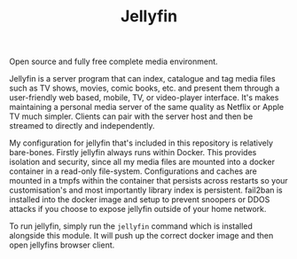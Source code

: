 #+TITLE: Jellyfin
#  LocalWords:  jellyfins jellyfin tmpfs DDOS

Open source and fully free complete media environment.

Jellyfin is a server program that can index, catalogue and tag media files such as TV
shows, movies, comic books, etc. and present them through a user-friendly web based,
mobile, TV, or video-player interface. It's makes maintaining a personal media server
of the same quality as Netflix or Apple TV much simpler. Clients can pair with the
server host and then be streamed to directly and independently.

My configuration for jellyfin that's included in this repository is relatively
bare-bones. Firstly jellyfin always runs within Docker. This provides isolation and
security, since all my media files are mounted into a docker container in a read-only
file-system. Configurations and caches are mounted in a tmpfs within the container
that persists across restarts so your customisation's and most importantly library
index is persistent. fail2ban is installed into the docker image and setup to prevent
snoopers or DDOS attacks if you choose to expose jellyfin outside of your home
network.

To run jellyfin, simply run the ~jellyfin~ command which is installed alongside this
module. It will push up the correct docker image and then open jellyfins browser
client.
